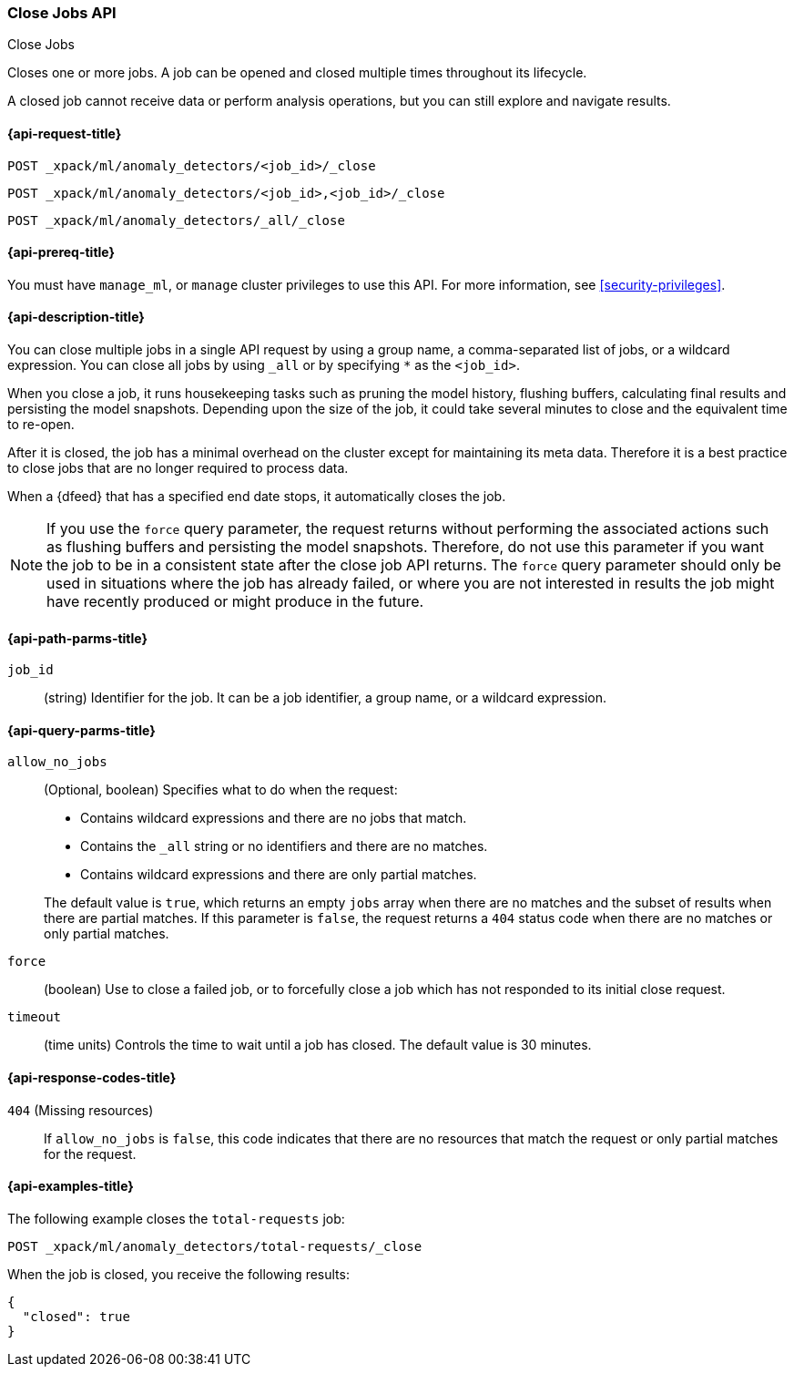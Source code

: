 [role="xpack"]
[testenv="platinum"]
[[ml-close-job]]
=== Close Jobs API
++++
<titleabbrev>Close Jobs</titleabbrev>
++++

Closes one or more jobs.
A job can be opened and closed multiple times throughout its lifecycle.

A closed job cannot receive data or perform analysis
operations, but you can still explore and navigate results.

[[ml-close-job-request]]
==== {api-request-title}

`POST _xpack/ml/anomaly_detectors/<job_id>/_close` +

`POST _xpack/ml/anomaly_detectors/<job_id>,<job_id>/_close` +

`POST _xpack/ml/anomaly_detectors/_all/_close` +

[[ml-close-job-prereqs]]
==== {api-prereq-title}

You must have `manage_ml`, or `manage` cluster privileges to use this API.
For more information, see <<security-privileges>>.

[[ml-close-job-desc]]
==== {api-description-title}

You can close multiple jobs in a single API request by using a group name, a
comma-separated list of jobs, or a wildcard expression. You can close all jobs
by using `_all` or by specifying `*` as the `<job_id>`.

When you close a job, it runs housekeeping tasks such as pruning the model history,
flushing buffers, calculating final results and persisting the model snapshots.
Depending upon the size of the job, it could take several minutes to close and
the equivalent time to re-open.

After it is closed, the job has a minimal overhead on the cluster except for
maintaining its meta data. Therefore it is a best practice to close jobs that
are no longer required to process data.

When a {dfeed} that has a specified end date stops, it automatically closes
the job.

NOTE: If you use the `force` query parameter, the request returns without performing
the associated actions such as flushing buffers and persisting the model snapshots.
Therefore, do not use this parameter if you want the job to be in a consistent state
after the close job API returns.  The `force` query parameter should only be used in
situations where the job has already failed, or where you are not interested in
results the job might have recently produced or might produce in the future.

[[ml-close-job-path-parms]]
==== {api-path-parms-title}

`job_id`::
  (string) Identifier for the job. It can be a job identifier, a group name, or
  a wildcard expression.

[[ml-close-job-query-parms]]
==== {api-query-parms-title}

`allow_no_jobs`::
  (Optional, boolean) Specifies what to do when the request:
+
--
* Contains wildcard expressions and there are no jobs that match.
* Contains the `_all` string or no identifiers and there are no matches.
* Contains wildcard expressions and there are only partial matches.

The default value is `true`, which returns an empty `jobs` array 
when there are no matches and the subset of results when there are partial 
matches. If this parameter is `false`, the request returns a `404` status code
when there are no matches or only partial matches.
--

`force`::
  (boolean) Use to close a failed job, or to forcefully close a job which has not
  responded to its initial close request.

`timeout`::
  (time units) Controls the time to wait until a job has closed.
  The default value is 30 minutes.

[[ml-close-job-response-codes]]
==== {api-response-codes-title}

`404` (Missing resources)::
  If `allow_no_jobs` is `false`, this code indicates that there are no 
  resources that match the request or only partial matches for the request.

[[ml-close-job-example]]
==== {api-examples-title}

The following example closes the `total-requests` job:

[source,js]
--------------------------------------------------
POST _xpack/ml/anomaly_detectors/total-requests/_close
--------------------------------------------------
// CONSOLE
// TEST[skip:setup:server_metrics_openjob]

When the job is closed, you receive the following results:
[source,js]
----
{
  "closed": true
}
----
// TESTRESPONSE
